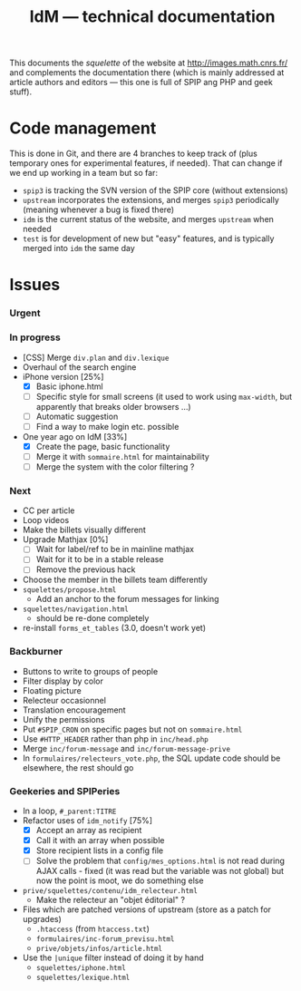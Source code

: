#+TITLE: IdM --- technical documentation

This documents the /squelette/ of the website at
http://images.math.cnrs.fr/ and complements the documentation there
(which is mainly addressed at article authors and editors --- this one
is full of SPIP ang PHP and geek stuff).

* Code management
This is done in Git, and there are 4 branches to keep track of (plus
temporary ones for experimental features, if needed). That can change if
we end up working in a team but so far:
- =spip3= is tracking the SVN version of the SPIP core (without
  extensions)
- =upstream= incorporates the extensions, and merges =spip3=
  periodically (meaning whenever a bug is fixed there)
- =idm= is the current status of the website, and merges =upstream= when
  needed
- =test= is for development of new but "easy" features, and is typically
  merged into =idm= the same day

* Issues
*** Urgent
*** In progress
- [CSS] Merge =div.plan= and =div.lexique=
- Overhaul of the search engine
- iPhone version [25%]
  - [X] Basic iphone.html
  - [ ] Specific style for small screens (it used to work using
    =max-width=, but apparently that breaks older browsers ...)
  - [ ] Automatic suggestion
  - [ ] Find a way to make login etc. possible
- One year ago on IdM [33%]
  - [X] Create the page, basic functionality
  - [ ] Merge it with =sommaire.html= for maintainability
  - [ ] Merge the system with the color filtering ?
*** Next
- CC per article
- Loop videos
- Make the billets visually different
- Upgrade Mathjax [0%]
  - [ ] Wait for label/ref to be in mainline mathjax
  - [ ] Wait for it to be in a stable release
  - [ ] Remove the previous hack
- Choose the member in the billets team differently
- =squelettes/propose.html=
  - Add an anchor to the forum messages for linking
- =squelettes/navigation.html=
  - should be re-done completely
- re-install =forms_et_tables= (3.0, doesn't work yet)
*** Backburner
- Buttons to write to groups of people
- Filter display by color
- Floating picture
- Relecteur occasionnel
- Translation encouragement
- Unify the permissions
- Put =#SPIP_CRON= on specific pages but not on =sommaire.html=
- Use =#HTTP_HEADER= rather than php in =inc/head.php=
- Merge =inc/forum-message= and =inc/forum-message-prive=
- In =formulaires/relecteurs_vote.php=, the SQL update code should be
  elsewhere, the rest should go
*** Geekeries and SPIPeries
- In a loop, =#_parent:TITRE=
- Refactor uses of =idm_notify= [75%]
  - [X] Accept an array as recipient
  - [X] Call it with an array when possible
  - [X] Store recipient lists in a config file
  - [ ] Solve the problem that =config/mes_options.html= is not read
    during AJAX calls - fixed (it was read but the variable was not
    global) but now the point is moot, we do something else
- =prive/squelettes/contenu/idm_relecteur.html=
  - Make the relecteur an "objet éditorial" ?
- Files which are patched versions of upstream (store as a patch for upgrades)
  - =.htaccess= (from =htaccess.txt=)
  - =formulaires/inc-forum_previsu.html=
  - =prive/objets/infos/article.html=
- Use the =|unique= filter instead of doing it by hand
  - =squelettes/iphone.html=
  - =squelettes/lexique.html=

